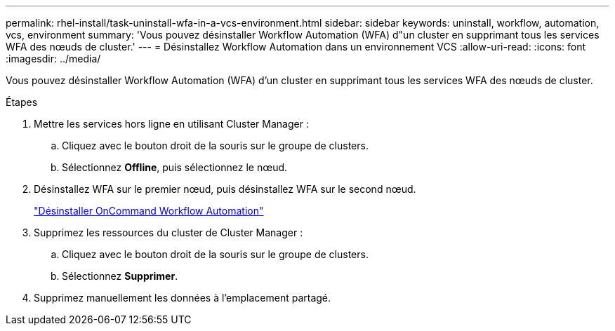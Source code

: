 ---
permalink: rhel-install/task-uninstall-wfa-in-a-vcs-environment.html 
sidebar: sidebar 
keywords: uninstall, workflow, automation, vcs, environment 
summary: 'Vous pouvez désinstaller Workflow Automation (WFA) d"un cluster en supprimant tous les services WFA des nœuds de cluster.' 
---
= Désinstallez Workflow Automation dans un environnement VCS
:allow-uri-read: 
:icons: font
:imagesdir: ../media/


[role="lead"]
Vous pouvez désinstaller Workflow Automation (WFA) d'un cluster en supprimant tous les services WFA des nœuds de cluster.

.Étapes
. Mettre les services hors ligne en utilisant Cluster Manager :
+
.. Cliquez avec le bouton droit de la souris sur le groupe de clusters.
.. Sélectionnez *Offline*, puis sélectionnez le nœud.


. Désinstallez WFA sur le premier nœud, puis désinstallez WFA sur le second nœud.
+
link:task-uninstall-oncommand-workflow-automation-linux.html["Désinstaller OnCommand Workflow Automation"]

. Supprimez les ressources du cluster de Cluster Manager :
+
.. Cliquez avec le bouton droit de la souris sur le groupe de clusters.
.. Sélectionnez *Supprimer*.


. Supprimez manuellement les données à l'emplacement partagé.

